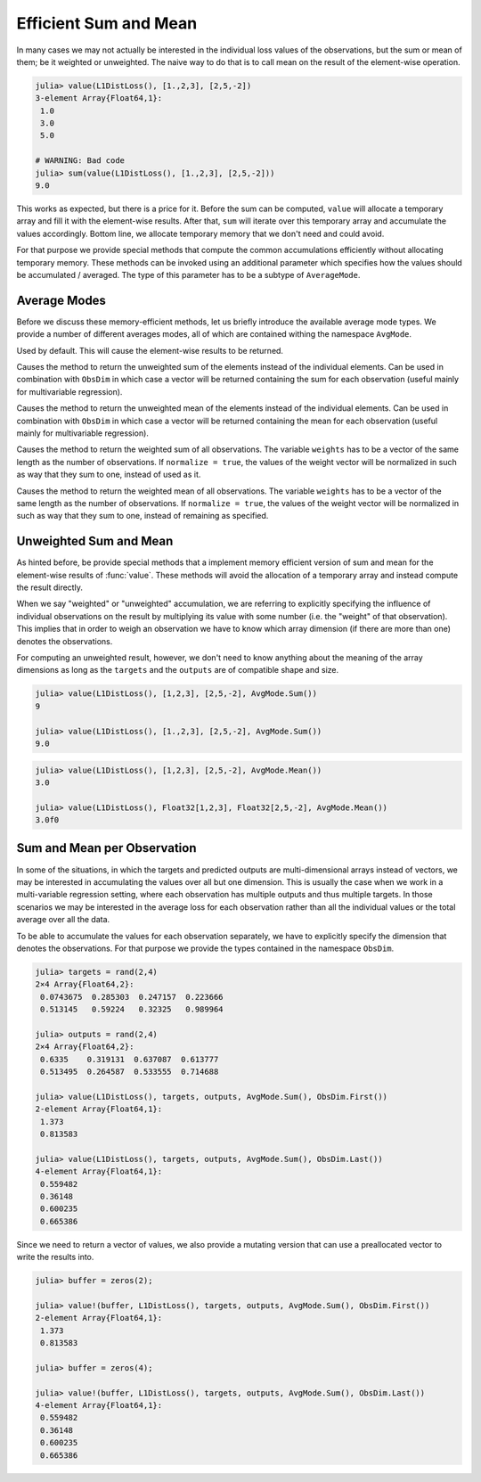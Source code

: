 Efficient Sum and Mean
=========================

In many cases we may not actually be interested in the individual
loss values of the observations, but the sum or mean of them; be
it weighted or unweighted. The naive way to do that is to call
mean on the result of the element-wise operation.

.. code-block:: jlcon

   julia> value(L1DistLoss(), [1.,2,3], [2,5,-2])
   3-element Array{Float64,1}:
    1.0
    3.0
    5.0

   # WARNING: Bad code
   julia> sum(value(L1DistLoss(), [1.,2,3], [2,5,-2]))
   9.0

This works as expected, but there is a price for it. Before the
sum can be computed, ``value`` will allocate a temporary array
and fill it with the element-wise results. After that, ``sum``
will iterate over this temporary array and accumulate the values
accordingly. Bottom line, we allocate temporary memory that we
don't need and could avoid.

For that purpose we provide special methods that compute the
common accumulations efficiently without allocating temporary
memory. These methods can be invoked using an additional
parameter which specifies how the values should be accumulated /
averaged. The type of this parameter has to be a subtype of
``AverageMode``.

Average Modes
---------------

Before we discuss these memory-efficient methods, let us briefly
introduce the available average mode types. We provide a number
of different averages modes, all of which are contained withing
the namespace ``AvgMode``.

.. class:: AvgMode.None

   Used by default. This will cause the element-wise results to
   be returned.

.. class:: AvgMode.Sum

   Causes the method to return the unweighted sum of the
   elements instead of the individual elements. Can be used in
   combination with ``ObsDim`` in which case a vector will be
   returned containing the sum for each observation (useful
   mainly for multivariable regression).

.. class:: AvgMode.Mean

   Causes the method to return the unweighted mean of the
   elements instead of the individual elements. Can be used in
   combination with ``ObsDim`` in which case a vector will be
   returned containing the mean for each observation (useful
   mainly for multivariable regression).

.. class:: AvgMode.WeightedSum

   Causes the method to return the weighted sum of all
   observations. The variable ``weights`` has to be a vector of
   the same length as the number of observations. If ``normalize
   = true``, the values of the weight vector will be normalized
   in such as way that they sum to one, instead of used as it.

   .. attribute:: weights

      Vector of weight values that can be used to give certain
      observations a bigger influence on the sum.

      .. code-block:: jlcon

         julia> AvgMode.WeightedSum([1,1,2]);

   .. attribute:: normalize

      Boolean that specifies if the weight vector should be
      transformed in such a way that it sums to one (i.e.
      normalized). This will not mutate the weight vector but
      instead happen on the fly during the accumulation.

      Defaults to ``false``. Setting it to true only really makes
      sense in multivalue-regression, otherwise the result will
      be the same as for :class:`WeightedMean`.

      .. code-block:: jlcon

         julia> AvgMode.WeightedSum([1,1,2], normalize = true);

.. class:: AvgMode.WeightedMean

   Causes the method to return the weighted mean of all
   observations. The variable ``weights`` has to be a vector of
   the same length as the number of observations. If ``normalize
   = true``, the values of the weight vector will be normalized
   in such as way that they sum to one, instead of remaining as
   specified.

   .. attribute:: weights

      Vector of weight values that can be used to give certain
      observations a bigger influence on the mean.

      .. code-block:: jlcon

         julia> AvgMode.WeightedMean([1,1,2]);

   .. attribute:: normalize

      Boolean that specifies if the weight vector should be
      transformed in such a way that it sums to one (i.e.
      normalized). This will not mutate the weight vector but
      instead happen on the fly during the accumulation.

      Defaults to ``true``. Setting it to false only really makes
      sense in multivalue-regression, otherwise the result will
      be the same as for :class:`WeightedSum`.

      .. code-block:: jlcon

         julia> AvgMode.WeightedMean([1,1,2], normalize = false);

Unweighted Sum and Mean
-------------------------

As hinted before, be provide special methods that a implement
memory efficient version of sum and mean for the element-wise
results of :func:`value`. These methods will avoid the allocation
of a temporary array and instead compute the result directly.

When we say "weighted" or "unweighted" accumulation, we are
referring to explicitly specifying the influence of individual
observations on the result by multiplying its value with some
number (i.e. the "weight" of that observation). This implies that
in order to weigh an observation we have to know which array
dimension (if there are more than one) denotes the observations.

For computing an unweighted result, however, we don't need to
know anything about the meaning of the array dimensions as long
as the ``targets`` and the ``outputs`` are of compatible shape
and size.

.. function:: value(loss, targets, outputs, AvgMode.Sum)

   Computes the values of the loss function for each index-pair
   in `targets` and `outputs` individually and returns the
   **unweighted sum** of all values as a `Number`, instead of all
   the individual values as an `Array`. This method will not
   allocate a temporary array.

   In the case that the two parameters are arrays with a
   different number of dimensions, broadcast will be performed.
   Note that the given parameters are expected to have the same
   size in the dimensions they share.

   Note: This function should always be type-stable. If it isn't,
   you likely found a bug.

   :param loss: The loss-function we want to compute the sum of
                the values for.
   :type loss: :class:`SupervisedLoss`
   :param AbstractArray targets: The array of ground truths
                                 :math:`\mathbf{y}`.
   :param AbstractArray outputs: The array of predicted outputs
                                 :math:`\mathbf{\hat{y}}`.
   :return: The unweighted sum of the element-wise values of the
            loss function for all values in `targets` and `outputs`.
   :rtype: `Number`

.. code-block:: jlcon

   julia> value(L1DistLoss(), [1,2,3], [2,5,-2], AvgMode.Sum())
   9

   julia> value(L1DistLoss(), [1.,2,3], [2,5,-2], AvgMode.Sum())
   9.0

.. function:: value(loss, targets, outputs, AvgMode.Mean)

   Computes the values of the loss function for each index-pair
   in `targets` and `outputs` individually and returns the
   **unweighted mean** of all values as a `Number`, instead of
   all the individual values as as `Array`. This method will not
   allocate a temporary array.

   In the case that the two parameters are arrays with a
   different number of dimensions, broadcast will be performed.
   Note that the given parameters are expected to have the same
   size in the dimensions they share.

   Note: This function should always be type-stable. If it isn't,
   you likely found a bug.

   :param loss: The loss-function we want to compute the mean of
                the values for.
   :type loss: :class:`SupervisedLoss`
   :param AbstractArray targets: The array of ground truths
                                 :math:`\mathbf{y}`.
   :param AbstractArray outputs: The array of predicted outputs
                                 :math:`\mathbf{\hat{y}}`.
   :return: The unweighted mean of the element-wise values of the
            loss function for all values in `targets` and
            `outputs`.
   :rtype: `Number`

.. code-block:: jlcon

   julia> value(L1DistLoss(), [1,2,3], [2,5,-2], AvgMode.Mean())
   3.0

   julia> value(L1DistLoss(), Float32[1,2,3], Float32[2,5,-2], AvgMode.Mean())
   3.0f0


Sum and Mean per Observation
-----------------------------

In some of the situations, in which the targets and predicted
outputs are multi-dimensional arrays instead of vectors, we may
be interested in accumulating the values over all but one
dimension. This is usually the case when we work in a
multi-variable regression setting, where each observation has
multiple outputs and thus multiple targets. In those scenarios we
may be interested in the average loss for each observation rather
than all the individual values or the total average over all the
data.

To be able to accumulate the values for each observation
separately, we have to explicitly specify the dimension that
denotes the observations. For that purpose we provide the types
contained in the namespace ``ObsDim``.

.. function:: value(loss, targets, outputs, AvgMode.Sum, obsdim)

   Computes the values of the loss function for each index-pair
   in `targets` and `outputs` individually and returns the
   **unweighted sum** for each observation separately (i.e. as a
   vector). This method will not allocate a temporary array, but
   it will allocate the resulting vector.

   Both arrays have to be of the same shape and size. Furthermore
   they have to have at least two array dimensions (i.e. so not
   vectors).

   Note: This function should always be type-stable. If it isn't,
   you likely found a bug.

   :param loss: The loss-function we are interested in.
   :type loss: :class:`SupervisedLoss`
   :param AbstractArray targets: The multi-dimensional array of
                                 ground truths :math:`\mathbf{y}`.
   :param AbstractArray outputs: The multi-dimensional array of
                                 predicted outputs
                                 :math:`\mathbf{\hat{y}}`.
   :param ObsDimension obsdim: Denotes which of the array
                               dimensions denotes the observations.
                               see ``?ObsDim`` for more information.
   :return: A vector that contains the unweighted sums for each
            observation in `targets` and `outputs`.
   :rtype: `Vector`

.. code-block:: jlcon

   julia> targets = rand(2,4)
   2×4 Array{Float64,2}:
    0.0743675  0.285303  0.247157  0.223666
    0.513145   0.59224   0.32325   0.989964

   julia> outputs = rand(2,4)
   2×4 Array{Float64,2}:
    0.6335    0.319131  0.637087  0.613777
    0.513495  0.264587  0.533555  0.714688

   julia> value(L1DistLoss(), targets, outputs, AvgMode.Sum(), ObsDim.First())
   2-element Array{Float64,1}:
    1.373
    0.813583

   julia> value(L1DistLoss(), targets, outputs, AvgMode.Sum(), ObsDim.Last())
   4-element Array{Float64,1}:
    0.559482
    0.36148
    0.600235
    0.665386

Since we need to return a vector of values, we also provide a
mutating version that can use a preallocated vector to write the
results into.

.. function:: value!(buffer, loss, targets, outputs, AvgMode.Sum, obsdim)

   Computes the values of the loss function for each index-pair
   in `targets` and `outputs` individually, computes the
   **unweighted sum** for each observation separately, and then
   store them into the given vector `buffer`. This method will
   not allocate a temporary array.

   Both arrays have to be of the same shape and size. Furthermore
   they have to have at least two array dimensions (i.e. so not
   vectors).

   Note: This function should always be type-stable. If it isn't,
   you likely found a bug.

   :param buffer: Array to store the computed values in.
                  Old values will be overwritten and lost.
   :type buffer: `AbstractVector`
   :param loss: The loss-function we are interested in.
   :type loss: :class:`SupervisedLoss`
   :param AbstractArray targets: The multi-dimensional array of
                                 ground truths :math:`\mathbf{y}`.
   :param AbstractArray outputs: The multi-dimensional array of
                                 predicted outputs
                                 :math:`\mathbf{\hat{y}}`.
   :param ObsDimension obsdim: Denotes which of the array
                               dimensions denotes the observations.
                               see ``?ObsDim`` for more information.
   :return: `buffer` (for convenience).

.. code-block:: jlcon

   julia> buffer = zeros(2);

   julia> value!(buffer, L1DistLoss(), targets, outputs, AvgMode.Sum(), ObsDim.First())
   2-element Array{Float64,1}:
    1.373
    0.813583

   julia> buffer = zeros(4);

   julia> value!(buffer, L1DistLoss(), targets, outputs, AvgMode.Sum(), ObsDim.Last())
   4-element Array{Float64,1}:
    0.559482
    0.36148
    0.600235
    0.665386

